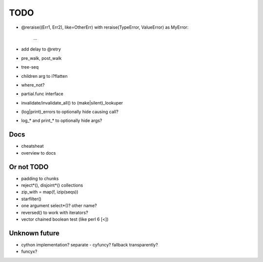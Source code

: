 TODO
====

- @reraise((Err1, Err2), like=OtherErr)
  with reraise(TypeError, ValueError) as MyError:
      ...
- add delay to @retry
- pre_walk, post_walk
- tree-seq
- children arg to i?flatten
- where_not?

- partial.func interface
- invalidate/invalidate_all() to (make|silent)_lookuper

- (log|print)_errors to optionally hide causing call?
- log_* and print_* to optionally hide args?


Docs
----

- cheatsheat
- overview to docs


Or not TODO
-----------

- padding to chunks
- reject*(), disjoint*() collections
- zip_with = map(f, izip(seqs))
- starfilter()
- one argument select*()? other name?
- reversed() to work with iterators?
- vector chained boolean test (like perl 6 [<])


Unknown future
--------------

- cython implementation? separate - cyfuncy? fallback transparently?
- funcyx?
